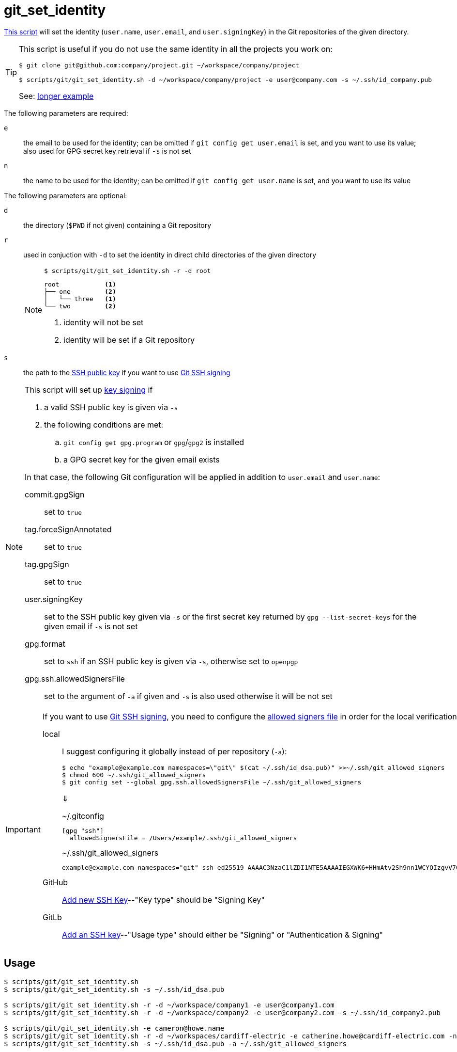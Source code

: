 // SPDX-FileCopyrightText: © 2025 Sebastian Davids <sdavids@gmx.de>
// SPDX-License-Identifier: Apache-2.0
= git_set_identity
:script_url: https://github.com/sdavids/sdavids-shell-misc/blob/main/scripts/git/git_set_identity.sh

{script_url}[This script^] will set the identity (`user.name`, `user.email`, and `user.signingKey`) in the Git repositories of the given directory.

[TIP]
====
This script is useful if you do not use the same identity in all the projects you work on:

[,console]
----
$ git clone git@github.com:company/project.git ~/workspace/company/project

$ scripts/git/git_set_identity.sh -d ~/workspace/company/project -e user@company.com -s ~/.ssh/id_company.pub
----

See: <<example, longer example>>
====

The following parameters are required:

`e` :: the email to be used for the identity; can be omitted if `git config get user.email` is set, and you want to use its value; also used for GPG secret key retrieval if `-s` is not set

`n` :: the name to be used for the identity; can be omitted if `git config get user.name` is set, and you want to use its value

The following parameters are optional:

`d` :: the directory (`$PWD` if not given) containing a Git repository
`r` :: used in conjuction with `-d` to set the identity in direct child directories of the given directory
+
[NOTE]
====
[,console]
----
$ scripts/git/git_set_identity.sh -r -d root
----

[,console]
----
root            <1>
├── one         <2>
│   └── three   <1>
└── two         <2>
----

<1> identity will not be set
<2> identity will be set if a Git repository
====

`s` :: the path to the https://git-scm.com/book/en/v2/Git-on-the-Server-Generating-Your-SSH-Public-Key#_generate_ssh_key[SSH public key] if you want to use https://git-scm.com/docs/git-config#Documentation/git-config.txt-gpgformat[Git SSH signing]

[NOTE]
====
This script will set up https://git-scm.com/book/en/v2/Git-Tools-Signing-Your-Work[key signing] if

. a valid SSH public key is given via `-s`
. the following conditions are met:
.. `git config get gpg.program` or `gpg`/`gpg2` is installed
.. a GPG secret key for the given email exists

In that case, the following Git configuration will be applied in addition to `user.email` and `user.name`:

commit.gpgSign :: set to `true`
tag.forceSignAnnotated :: set to `true`
tag.gpgSign :: set to `true`
user.signingKey :: set to the SSH public key given via `-s` or the first secret key returned by `gpg --list-secret-keys` for the given email if  `-s` is not set
gpg.format:: set to `ssh` if an SSH public key is given via `-s`, otherwise set to `openpgp`
gpg.ssh.allowedSignersFile:: set to the argument of `-a` if given and `-s` is also used otherwise it will be not set
====

[IMPORTANT]
====
If you want to use https://git-scm.com/docs/git-config#Documentation/git-config.txt-gpgformat[Git SSH signing], you need to configure the https://git-scm.com/docs/git-config#Documentation/git-config.txt-gpgsshallowedSignersFile[allowed signers file] in order for the local verification to work.

local:: I suggest configuring it globally instead of per repository (`-a`):
+
[,console]
----
$ echo "example@example.com namespaces=\"git\" $(cat ~/.ssh/id_dsa.pub)" >>~/.ssh/git_allowed_signers
$ chmod 600 ~/.ssh/git_allowed_signers
$ git config set --global gpg.ssh.allowedSignersFile ~/.ssh/git_allowed_signers
----
+
⇓
+
.~/.gitconfig
[,ini]
----
[gpg "ssh"]
  allowedSignersFile = /Users/example/.ssh/git_allowed_signers
----
+
.~/.ssh/git_allowed_signers
[,text]
----
example@example.com namespaces="git" ssh-ed25519 AAAAC3NzaC1lZDI1NTE5AAAAIEGXWK6+HHmAtv2Sh9nn1WCYOIzgvV7OojYTkKIyuI8x example@example.com
----

GitHub:: https://github.com/settings/ssh/new[Add new SSH Key]--"Key type" should be "Signing Key"
GitLb:: https://gitlab.com/-/user_settings/ssh_keys[Add an SSH key]--"Usage type" should either be "Signing" or "Authentication & Signing"
====

== Usage

[,console]
----
$ scripts/git/git_set_identity.sh
$ scripts/git/git_set_identity.sh -s ~/.ssh/id_dsa.pub

$ scripts/git/git_set_identity.sh -r -d ~/workspace/company1 -e user@company1.com
$ scripts/git/git_set_identity.sh -r -d ~/workspace/company2 -e user@company2.com -s ~/.ssh/id_company2.pub

$ scripts/git/git_set_identity.sh -e cameron@howe.name
$ scripts/git/git_set_identity.sh -r -d ~/workspaces/cardiff-electric -e catherine.howe@cardiff-electric.com -n 'Catherine Howe'
$ scripts/git/git_set_identity.sh -s ~/.ssh/id_dsa.pub -a ~/.ssh/git_allowed_signers
----

[#example]
== Example

Cameron works for three companies and also has personal projects:

[,console]
----
$ tree --noreport ~/workspaces
/Users/chowe/workspaces
├── cardiff-electric
│   ├── backend
│   └── frontend
├── comet
│   └── portal
├── mutiny
│   └── giant
└── personal
    ├── sandbox
    └── secret-project
----

She has three GPG keys--one for each company and one personal use--and one SSH key:

[,console]
----
$ gpg --list-secret-keys
/Users/chowe/.gnupg/pubring.kbx
-----------------------------------------

sec   rsa4096/49F1A380A5660737 2025-02-02 [SC] [expires: 2029-02-02]
      Key fingerprint = 3956 4B7A A0B5 1F88 A8F8  BCBC 49F1 A380 A566 0737
uid                 [ultimate] Cameron Howe <c.howe@mutiny.com>
ssb   rsa4096/8B68480DE279CA88 2025-02-02 [E] [expires: 2029-02-02]

sec   rsa4096/EC073F7EFD23C1FA 2025-02-02 [SC] [expires: 2029-02-02]
      Key fingerprint = 2DAF 54C7 67F3 FD24 EACF  A1B5 EC07 3F7E FD23 C1FA
uid                 [ultimate] Cameron Howe <cameron@howe.name>
ssb   rsa4096/6363EEBF938865CF 2025-02-02 [E] [expires: 2029-02-02]

sec   rsa4096/77254FBC1027F48D 2025-02-02 [SC] [expires: 2029-02-02]
      Key fingerprint = C09B 7924 274A 9865 545C  6512 7725 4FBC 1027 F48D
uid                 [ultimate] Catherine Howe <catherine.howe@cardiff-electric.com>
ssb   rsa4096/6C2E4F6CB45DD27E 2025-02-02 [E] [expires: 2029-02-02]

$ cat ~/.ssh/id_ed25519-comet-chowe.pub
ssh-ed25519 ABAAC3NzaC1lZDI1NTE5AAAAIEGXWK6+HHmAtv2Sh9nn1WCYOIzgvV7OojYTkKIyuI88 chowe@comet.com
----

She configured her personal GPG key in her global Git configuration and signs commits and tags by default:

[,console]
----
$ cat ~/.gitconfig
[user]
  name = Cameron Howe
  email = cameron@howe.name
  signingkey = 2DAF54C767F3FD24EACFA1B5EC073F7EFD23C1FA
[commit]
  gpgsign = true
[tag]
  forceSignAnnotated = true
  gpgsign = true
----

She also added the SSH key to her global https://git-scm.com/docs/git-config#Documentation/git-config.txt-gpgsshallowedSignersFile[allowed signers file]:

[,console]
----
$ echo "chowe@comet.com namespaces=\"git\" $(cat ~/.ssh/id_ed25519-comet-chowe.pub)" >>~/.ssh/git_allowed_signers
----

With this configuration, the following identities will be used for commits and tags:

[,console]
----
$ find ~/workspaces/cardiff-electric -mindepth 1 -maxdepth 1 -type d -exec sh -c '(cd {} && echo "$PWD" && echo "  $(git config get user.name) <$(git config get user.email)> $(git config get user.signingkey)")' \;
/Users/chowe/workspaces/cardiff-electric/frontend
  Cameron Howe <cameron@howe.name> 2DAF54C767F3FD24EACFA1B5EC073F7EFD23C1FA
/Users/chowe/workspaces/cardiff-electric/backend
  Cameron Howe <cameron@howe.name> 2DAF54C767F3FD24EACFA1B5EC073F7EFD23C1FA

$ find ~/workspaces/comet -mindepth 1 -maxdepth 1 -type d -exec sh -c '(cd {} && echo "$PWD" && echo "  $(git config get user.name) <$(git config get user.email)> $(git config get user.signingkey)")' \;
/Users/chowe/workspaces/comet/portal
  Cameron Howe <cameron@howe.name> 2DAF54C767F3FD24EACFA1B5EC073F7EFD23C1FA

$ find ~/workspaces/mutiny -mindepth 1 -maxdepth 1 -type d -exec sh -c '(cd {} && echo "$PWD" && echo "  $(git config get user.name) <$(git config get user.email)> $(git config get user.signingkey)")' \;
/Users/chowe/workspaces/mutiny/giant
  Cameron Howe <cameron@howe.name> 2DAF54C767F3FD24EACFA1B5EC073F7EFD23C1FA

$ find ~/workspaces/personal -mindepth 1 -maxdepth 1 -type d -exec sh -c '(cd {} && echo "$PWD" && echo "  $(git config get user.name) <$(git config get user.email)> $(git config get user.signingkey)")' \;
/Users/chowe/workspaces/personal/secret-project
  Cameron Howe <cameron@howe.name> 2DAF54C767F3FD24EACFA1B5EC073F7EFD23C1FA
/Users/chowe/workspaces/personal/sandbox
  Cameron Howe <cameron@howe.name> 2DAF54C767F3FD24EACFA1B5EC073F7EFD23C1FA
----

She now uses this script to configure the identities for the company's projects:

[,console]
----
$ scripts/git/git_set_identity.sh \
-r \
-d ~/workspaces/cardiff-electric \
-e catherine.howe@cardiff-electric.com \
-n 'Catherine Howe'
Catherine Howe <catherine.howe@cardiff-electric.com> C09B7924274A9865545C651277254FBC1027F48D - /Users/chowe/workspaces/cardiff-electric/backend
Catherine Howe <catherine.howe@cardiff-electric.com> C09B7924274A9865545C651277254FBC1027F48D - /Users/chowe/workspaces/cardiff-electric/frontend

$ scripts/git/git_set_identity.sh \
-d ~/workspaces/comet/portal \
-e chowe@comet.com \
-s ~/.ssh/id_ed25519-comet-chowe.pub \
-a ~/.ssh/git_allowed_signers
Cameron Howe <chowe@comet.com> /Users/chowe/.ssh/id_ed25519-comet-chowe.pub - /Users/chowe/workspaces/comet/portal

$ scripts/git/git_set_identity.sh \
-d ~/workspaces/mutiny/giant \
-e c.howe@mutiny.com
Cameron Howe <c.howe@mutiny.com> 39564B7AA0B51F88A8F8BCBC49F1A380A5660737 - /Users/chowe/workspaces/mutiny/giant
----

The following identities will be used for commits and tags now:

[,console]
----
$ find ~/workspaces/cardiff-electric -mindepth 1 -maxdepth 1 -type d -exec sh -c '(cd {} && echo "$PWD" && echo "  $(git config get user.name) <$(git config get user.email)> $(git config get user.signingkey)")' \;
/Users/chowe/workspaces/cardiff-electric/frontend
  Catherine Howe <catherine.howe@cardiff-electric.com> C09B7924274A9865545C651277254FBC1027F48D
/Users/chowe/workspaces/cardiff-electric/backend
  Catherine Howe <catherine.howe@cardiff-electric.com> C09B7924274A9865545C651277254FBC1027F48D

$ find ~/workspaces/comet -mindepth 1 -maxdepth 1 -type d -exec sh -c '(cd {} && echo "$PWD" && echo "  $(git config get user.name) <$(git config get user.email)> $(git config get user.signingkey)")' \;
/Users/chowe/workspaces/comet/portal
  Cameron Howe <chowe@comet.com> /Users/chowe/.ssh/id_ed25519-comet-chowe.pub

$ find ~/workspaces/mutiny -mindepth 1 -maxdepth 1 -type d -exec sh -c '(cd {} && echo "$PWD" && echo "  $(git config get user.name) <$(git config get user.email)> $(git config get user.signingkey)")' \;
/Users/chowe/workspaces/mutiny/giant
  Cameron Howe <c.howe@mutiny.com> 39564B7AA0B51F88A8F8BCBC49F1A380A5660737

$ find ~/workspaces/personal -mindepth 1 -maxdepth 1 -type d -exec sh -c '(cd {} && echo "$PWD" && echo "  $(git config get user.name) <$(git config get user.email)> $(git config get user.signingkey)")' \;
/Users/chowe/workspaces/personal/secret-project
  Cameron Howe <cameron@howe.name> 2DAF54C767F3FD24EACFA1B5EC073F7EFD23C1FA
/Users/chowe/workspaces/personal/sandbox
  Cameron Howe <cameron@howe.name> 2DAF54C767F3FD24EACFA1B5EC073F7EFD23C1FA
----

== Prerequisites

* xref:developer-guide::dev-environment/dev-installation.adoc#openssh[OpenSSH] if you want to use https://git-scm.com/docs/git-config#Documentation/git-config.txt-gpgformat[Git SSH signing]

== More Information

* https://git-scm.com/docs/git-config#Documentation/git-config.txt-authorname[Git user.name & user.email]
* https://git-scm.com/book/en/v2/Git-Tools-Signing-Your-Work[Git Key signing]
* https://git-scm.com/docs/git-config#Documentation/git-config.txt-usersigningKey[user.signingKey]
* https://git-scm.com/docs/git-config#Documentation/git-config.txt-commitgpgSign[commit.gpgSign]
* https://git-scm.com/docs/git-config#Documentation/git-config.txt-taggpgSign[tag.gpgSign]
* https://git-scm.com/docs/git-config#Documentation/git-config.txt-tagforceSignAnnotated[tag.forceSignAnnotated]
* https://man.archlinux.org/man/core/gnupg/gpg.1[gpg]
* https://git-scm.com/docs/git-config#Documentation/git-config.txt-gpgformat[gpg.format]
* https://git-scm.com/docs/git-config#Documentation/git-config.txt-gpgsshallowedSignersFile[gpg.ssh.allowedSignersFile]
